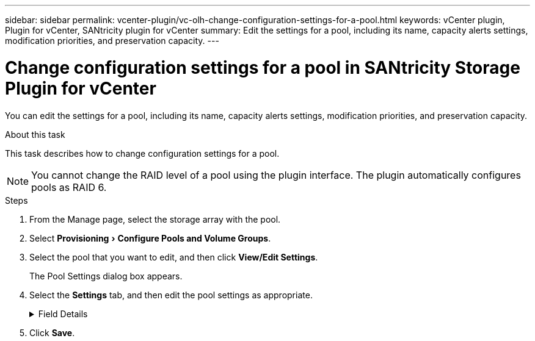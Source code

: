 ---
sidebar: sidebar
permalink: vcenter-plugin/vc-olh-change-configuration-settings-for-a-pool.html
keywords: vCenter plugin, Plugin for vCenter, SANtricity plugin for vCenter
summary: Edit the settings for a pool, including its name, capacity alerts settings, modification priorities, and preservation capacity.
---

= Change configuration settings for a pool in SANtricity Storage Plugin for vCenter
:experimental:
:hardbreaks:
:nofooter:
:icons: font
:linkattrs:
:imagesdir: ../media/


[.lead]
You can edit the settings for a pool, including its name, capacity alerts settings, modification priorities, and preservation capacity.

.About this task

This task describes how to change configuration settings for a pool.

[NOTE]
You cannot change the RAID level of a pool using the plugin interface. The plugin automatically configures pools as RAID 6.

.Steps

. From the Manage page, select the storage array with the pool.
. Select menu:Provisioning[Configure Pools and Volume Groups].
. Select the pool that you want to edit, and then click *View/Edit Settings*.
+
The Pool Settings dialog box appears.

. Select the *Settings* tab, and then edit the pool settings as appropriate.
+
.Field Details
[%collapsible]
====
[cols="25h,~",options="header"]
|===
|Setting |Description
a|
Name
a|
You can change the user-supplied name of the pool. Specifying a name for a pool is required.
a|
Capacity alerts
a|
You can send alert notifications when the free capacity in a pool reaches or exceeds a specified threshold. When the data stored in the pool exceeds the specified threshold, the plugin sends a message, allowing you time to add more storage space or to delete unnecessary objects.
Alerts are shown in the Notifications area on the Dashboard and can be sent from the server to administrators by email and SNMP trap messages.
You can define the following capacity alerts:

* *Critical alert* -- This critical alert notifies you when the free capacity in the pool reaches or exceeds the specified threshold. Use the spinner controls to adjust the threshold percentage. Select the check box to disable this notification.
* *Early alert* -- This early alert notifies you when the free capacity in a pool is reaching a specified threshold. Use the spinner controls to adjust the threshold percentage. Select the check box to disable this notification.

a|
Modification priorities
a|
You can specify the priority levels for modification operations in a pool relative to system performance. A higher priority for modification operations in a pool causes an operation to complete faster, but can slow the host I/O performance. A lower priority causes operations to take longer, but host I/O performance is less affected.
You can choose from five priority levels: lowest, low, medium, high, and highest. The higher the priority level, the larger is the impact on host I/O and system performance.

* *Critical reconstruction priority* -- This slider bar determines the priority of a data reconstruction operation when multiple drive failures result in a condition where some data has no redundancy and an additional drive failure might result in loss of data.
* *Degraded reconstruction priority* -- This slider bar determines the priority of the data reconstruction operation when a drive failure has occurred, but the data still has redundancy and an additional drive failure does not result in loss of data.
* *Background operation priority* -- This slider bar determines the priority of the pool background operations that occur while the pool is in an optimal state. These operations include Dynamic Volume Expansion (DVE), Instant Availability Format (IAF), and migrating data to a replaced or added drive.

a|
Preservation capacity
("Optimization capacity" for the EF600 or EF300)
a|
*Preservation capacity* -- You can define the number of drives to determine the capacity that is reserved on the pool to support potential drive failures. When a drive failure occurs, the preservation capacity is used to hold the reconstructed data. Pools use preservation capacity during the data reconstruction process instead of hot spare drives, which are used in volume groups.
Use the spinner controls to adjust the number of drives. Based on the number of drives, the preservation capacity in the pool appears next to the spinner box.
Keep the following information in mind about preservation capacity.

* Because preservation capacity is subtracted from the total free capacity of a pool, the amount of capacity that you reserve affects how much free capacity is available to create volumes. If you specify 0 for the preservation capacity, all of the free capacity on the pool is used for volume creation.
* If you decrease the preservation capacity, you increase the capacity that can be used for pool volumes.

*Additional optimization capacity (EF600 and EF300 arrays only)* -- When a pool is created, a recommended optimization capacity is generated that provides a balance of available capacity versus performance and drive wear life. You can adjust this balance by moving the slider to the right for better performance and drive wear life at the expense of increased available capacity, or by moving it to the left for increased available capacity at the expense of better performance and drive wear life.
SSD drives will have longer life and better maximum write performance when a portion of their capacity is unallocated. For drives associated with a pool, unallocated capacity is comprised of a pool’s preservation capacity, the free capacity (capacity not used by volumes), and a portion of the usable capacity set aside as additional optimization capacity. The additional optimization capacity ensures a minimum level of optimization capacity by reducing the usable capacity, and as such, is not available for volume creation.
|===
====

. Click *Save*.
